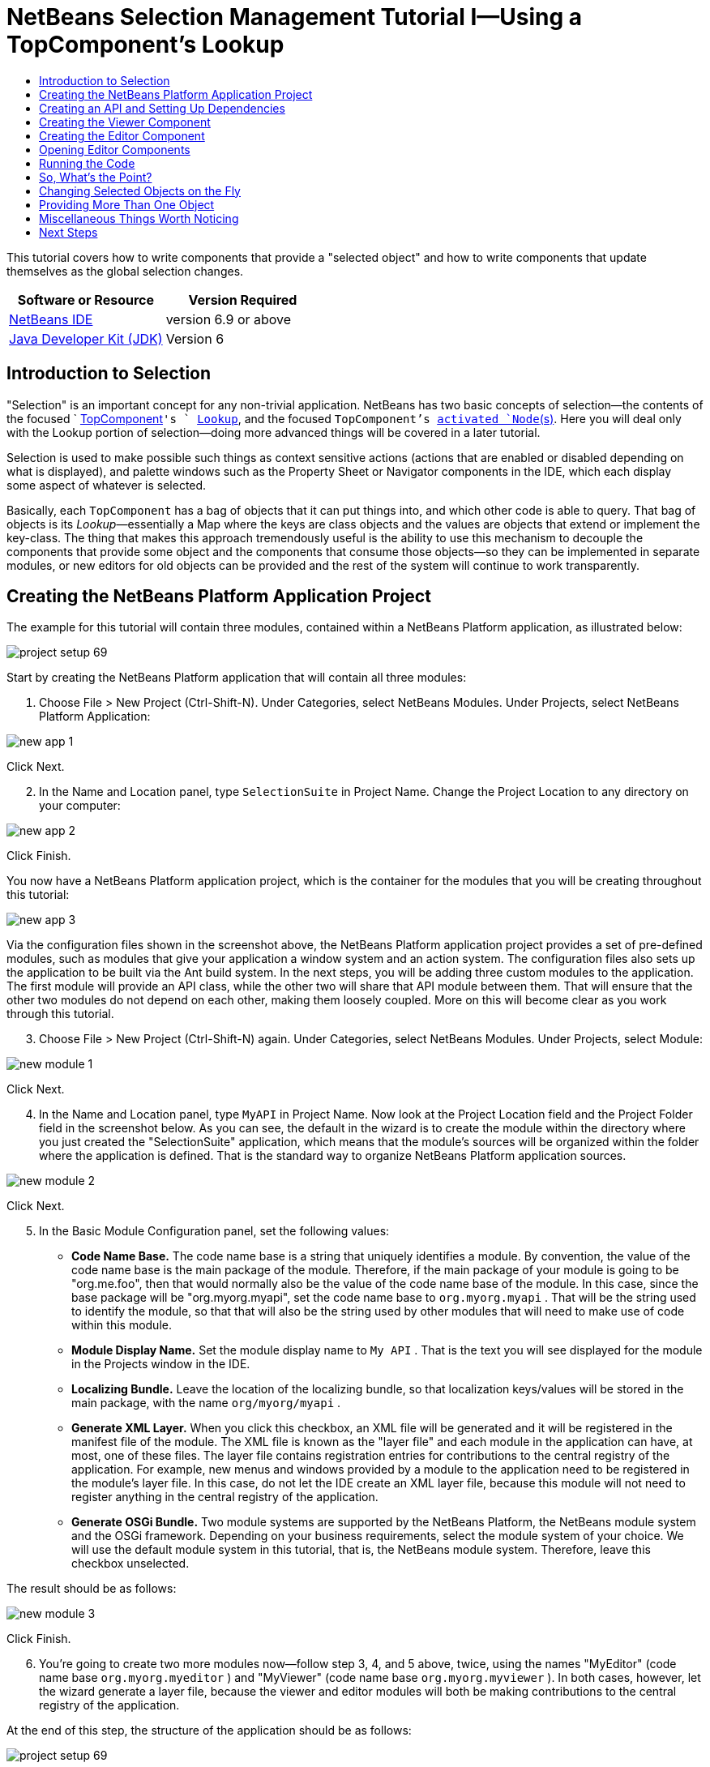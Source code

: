 // 
//     Licensed to the Apache Software Foundation (ASF) under one
//     or more contributor license agreements.  See the NOTICE file
//     distributed with this work for additional information
//     regarding copyright ownership.  The ASF licenses this file
//     to you under the Apache License, Version 2.0 (the
//     "License"); you may not use this file except in compliance
//     with the License.  You may obtain a copy of the License at
// 
//       http://www.apache.org/licenses/LICENSE-2.0
// 
//     Unless required by applicable law or agreed to in writing,
//     software distributed under the License is distributed on an
//     "AS IS" BASIS, WITHOUT WARRANTIES OR CONDITIONS OF ANY
//     KIND, either express or implied.  See the License for the
//     specific language governing permissions and limitations
//     under the License.
//

= NetBeans Selection Management Tutorial I—Using a TopComponent's Lookup
:jbake-type: platform-tutorial
:jbake-tags: tutorials 
:jbake-status: published
:syntax: true
:source-highlighter: pygments
:toc: left
:toc-title:
:icons: font
:experimental:
:description: NetBeans Selection Management Tutorial I—Using a TopComponent's Lookup - Apache NetBeans
:keywords: Apache NetBeans Platform, Platform Tutorials, NetBeans Selection Management Tutorial I—Using a TopComponent's Lookup

This tutorial covers how to write components that provide a "selected object" and how to write components that update themselves as the global selection changes.






|===
|Software or Resource |Version Required 

| link:https://netbeans.apache.org/download/index.html[NetBeans IDE] |version 6.9 or above 

| link:https://www.oracle.com/technetwork/java/javase/downloads/index.html[Java Developer Kit (JDK)] |Version 6 
|===


== Introduction to Selection

"Selection" is an important concept for any non-trivial application. NetBeans has two basic concepts of selection—the contents of the focused `  link:https://netbeans.apache.org/wiki/devfaqwindowstopcomponent[TopComponent]`'s ` link:https://netbeans.apache.org/wiki/devfaqlookup[Lookup]`, and the focused `TopComponent`'s  link:https://netbeans.apache.org/wiki/devfaqwhatisanode[ activated `Node`(s)]. Here you will deal only with the Lookup portion of selection—doing more advanced things will be covered in a later tutorial.

Selection is used to make possible such things as context sensitive actions (actions that are enabled or disabled depending on what is displayed), and palette windows such as the Property Sheet or Navigator components in the IDE, which each display some aspect of whatever is selected.

Basically, each `TopComponent` has a bag of objects that it can put things into, and which other code is able to query. That bag of objects is its _Lookup_—essentially a Map where the keys are class objects and the values are objects that extend or implement the key-class. The thing that makes this approach tremendously useful is the ability to use this mechanism to decouple the components that provide some object and the components that consume those objects—so they can be implemented in separate modules, or new editors for old objects can be provided and the rest of the system will continue to work transparently.


== Creating the NetBeans Platform Application Project

The example for this tutorial will contain three modules, contained within a NetBeans Platform application, as illustrated below:


image::images/project-setup-69.png[]

Start by creating the NetBeans Platform application that will contain all three modules:


[start=1]
1. Choose File > New Project (Ctrl-Shift-N). Under Categories, select NetBeans Modules. Under Projects, select NetBeans Platform Application:


image::images/new-app-1.png[]

Click Next.


[start=2]
1. In the Name and Location panel, type  ``SelectionSuite``  in Project Name. Change the Project Location to any directory on your computer:


image::images/new-app-2.png[]

Click Finish.

You now have a NetBeans Platform application project, which is the container for the modules that you will be creating throughout this tutorial:


image::images/new-app-3.png[]

Via the configuration files shown in the screenshot above, the NetBeans Platform application project provides a set of pre-defined modules, such as modules that give your application a window system and an action system. The configuration files also sets up the application to be built via the Ant build system. In the next steps, you will be adding three custom modules to the application. The first module will provide an API class, while the other two will share that API module between them. That will ensure that the other two modules do not depend on each other, making them loosely coupled. More on this will become clear as you work through this tutorial.


[start=3]
1. Choose File > New Project (Ctrl-Shift-N) again. Under Categories, select NetBeans Modules. Under Projects, select Module:


image::images/new-module-1.png[]

Click Next.


[start=4]
1. In the Name and Location panel, type  ``MyAPI``  in Project Name. Now look at the Project Location field and the Project Folder field in the screenshot below. As you can see, the default in the wizard is to create the module within the directory where you just created the "SelectionSuite" application, which means that the module's sources will be organized within the folder where the application is defined. That is the standard way to organize NetBeans Platform application sources.


image::images/new-module-2.png[]

Click Next.


[start=5]
1. In the Basic Module Configuration panel, set the following values:

* *Code Name Base.* The code name base is a string that uniquely identifies a module. By convention, the value of the code name base is the main package of the module. Therefore, if the main package of your module is going to be "org.me.foo", then that would normally also be the value of the code name base of the module. In this case, since the base package will be "org.myorg.myapi", set the code name base to  ``org.myorg.myapi`` . That will be the string used to identify the module, so that that will also be the string used by other modules that will need to make use of code within this module.
* *Module Display Name.* Set the module display name to  ``My API`` . That is the text you will see displayed for the module in the Projects window in the IDE.
* *Localizing Bundle.* Leave the location of the localizing bundle, so that localization keys/values will be stored in the main package, with the name  ``org/myorg/myapi`` .
* *Generate XML Layer.* When you click this checkbox, an XML file will be generated and it will be registered in the manifest file of the module. The XML file is known as the "layer file" and each module in the application can have, at most, one of these files. The layer file contains registration entries for contributions to the central registry of the application. For example, new menus and windows provided by a module to the application need to be registered in the module's layer file. In this case, do not let the IDE create an XML layer file, because this module will not need to register anything in the central registry of the application.
* *Generate OSGi Bundle.* Two module systems are supported by the NetBeans Platform, the NetBeans module system and the OSGi framework. Depending on your business requirements, select the module system of your choice. We will use the default module system in this tutorial, that is, the NetBeans module system. Therefore, leave this checkbox unselected.

The result should be as follows:


image::images/new-module-3.png[]

Click Finish.


[start=6]
1. You're going to create two more modules now—follow step 3, 4, and 5 above, twice, using the names "MyEditor" (code name base  ``org.myorg.myeditor`` ) and "MyViewer" (code name base  ``org.myorg.myviewer`` ). In both cases, however, let the wizard generate a layer file, because the viewer and editor modules will both be making contributions to the central registry of the application.

At the end of this step, the structure of the application should be as follows:


image::images/project-setup-69.png[]

The reason you are creating three modules in the application is that you are creating a modular application, where the viewer and editor modules will be loosely coupled from each other, only sharing the API module between them. The usefulness of this approach will become clearer as you continue with this tutorial.


== Creating an API and Setting Up Dependencies

What you're going to do here is create a trivial API class. In the real world, such an API might represent files or some other kind of data that is being modelled programmatically. For the purposes of this tutorial it will suffice to have simple objects with a couple of properties.


[start=1]
1. Right click the `org.myorg.myapi` package and choose New > Java Class.


[start=2]
1. Name the class `APIObject` and click Finish.

[start=3]
1. Replace the default code with the following:

[source,java]
----

public final class APIObject {

   private final Date date = new Date();
   private static int count = 0;
   private final int index;

   public APIObject() {
      index = count++;
   }

   public Date getDate() {
      return date;
   }

   public int getIndex() {
      return index;
   }
   
   public String toString() {
       return index + " - " + date;
   }
   
}

----

This will be all of the code that this module contains. As you can see, each time a new instance of `APIObject` is created, a counter is incremented—so there will be some unique attribute to each instance of `APIObject`.

[start=4]
1. The next step is to have your API module export the `org.myorg.myapi` package so other modules can see classes in it. Right click the My API project and choose Properties.

[start=5]
1. 
In the API Versioning page in the Project Properties dialog box, check the checkbox for `org.myorg.api` in the Public Packages list, shown below:


image::images/export-package-69.png[]

Click OK. Now expand the Important Files node and open the Project Metadata file. On disk, this file is named `project.xml`. Inside this file, notice the following section, which was added when you clicked OK in the dialog above:


[source,xml]
----

<public-packages>
    <package>org.myorg.myapi</package>
</public-packages>

----

When the module is compiled, the information above in the `project.xml` file is added to the module's manifest file.


[start=6]
1. Now you need to set up some dependencies between your modules. The other two modules, My Editor and My Viewer, will use the `APIObject` class, so each of them needs to say that they _depend on_ the API module. For each of these two modules in turn, right-click the project node and choose Properties.

[start=7]
1. 
In the Libraries page of each Project Properties dialog box, click the Add Dependency button. In the dialog box that pops up, type `APIObject`—there should be only one match, which is your API module. Select it and click OK to add the dependency. You should see the following:


image::images/add-deps-69.png[]

Click OK. When you open the Project Metadata file in the Important Files node of the My Editor module and the My Viewer module, you should see that the section below has been added:


[source,xml]
----

<module-dependencies>
    <dependency>
        <code-name-base>org.myorg.myapi</code-name-base>
        <build-prerequisite/>
        <compile-dependency/>
        <run-dependency>
            <specification-version>1.0</specification-version>
        </run-dependency>
    </dependency>
</module-dependencies>

----

Notice that the code name base of the MyAPI module is used to identify it here. When the module is compiled, the information above in the `project.xml` file is added to the module's manifest file.


== Creating the Viewer Component

Now you will create a singleton component that will track if there is an `APIObject` available in the global selection (i.e., if the focused `TopComponent` has one in its Lookup). If there is one, it will display some data about it. One common use case for this sort of thing is creating master/detail views.

A "singleton component" is a component like the Projects window in the NetBeans IDE, or the Property Sheet or the Navigator—a component that there is only ever one of in the system. The Window wizard will automatically generate all of the code needed to create such a singleton component—you just have to use the form designer or write code to provide the contents of your singleton component.


[start=1]
1. Right click the `org.myorg.myviewer` package and choose New > Other.

[start=2]
1. In the resulting dialog, select Module Development > Window and click Next (or press Enter).

[start=3]
1. 
On the "Basic Settings" page of the wizard, select `explorer` as the location in which to place your viewer component, and check the checkbox to cause the window to open on startup, as shown below:


image::images/new-window-69.png[]


[start=4]
1. Click Next to continue to the "Name, Icon and Location" page of the wizard.

[start=5]
1. On the following page, name the class `MyViewer` and click Finish (or press Enter).

You now have a skeleton `TopComponent`—a singleton component called `MyViewerTopComponent`. It is registered in the layer file of the MyViewer module as follows. Notice, in line 6 below, that it will be displayed in the "explorer" mode, that is, the leftmost side of the application. If it has a different value there, change it now to "explorer":


[source,xml]
----

<folder name="Windows2">
    <folder name="Components">
        <file name="MyViewerTopComponent.settings" url="MyViewerTopComponentSettings.xml"/>
    </folder>
    <folder name="Modes">
        <folder name="explorer">
            <file name="MyViewerTopComponent.wstcref" url="MyViewerTopComponentWstcref.xml"/>
        </folder>
    </folder>
</folder>
    
----

Open the `MyViewerTopComponent` file and click its Design tab—the "Matisse" GUI Builder (also known as the "form editor") opens. You will add two labels to the component, which will display some information about the selected `APIObject` if there is one.


[start=1]
1. Drag two JLabels to the form from the Palette, one below the other.


image::images/viewer-form-editor.png[]

Change the text of the first as shown above, so that by default it displays "[nothing selected]".


[start=2]
1. Click the Source button in the editor toolbar to switch to the code editor

[start=3]
1. Modify the signature of the class, so that `MyViewerTopComponent` implements `LookupListener`:

[source,java]
----

public class MyViewerTopComponent extends TopComponent implements LookupListener {

----


[start=4]
1. Right-click in the editor and choose Fix Imports, so that `LookupListener` is imported.

[start=5]
1. 
Put the caret in the signature line as shown below. A lightbulb glyph should appear in the editor margin. Press Alt-Enter, and then Enter again when the popup appears with the text "Implement All Abstract Methods". This will add the LookupListener method to your class:


image::images/implement-methods.png[]


[start=6]
1. You now have a class that implements `LookupListener`. Now it needs something to listen to. In your case, there is a convenient global Lookup object, which simply proxies the Lookup of whatever component has focus—it can be obtained from the call `Utilities.actionsGlobalContext()`. So rather than tracking what component has focus yourself, you can simply listen to this one global selection lookup, which will fire appropriate changes whenever focus changes.

Edit the source code of the `MyViewerTopComponent` so that its `componentOpened`, `componentClosed`, and `resultChanged` methods are as follows:


[source,java]
----

    private Lookup.Result result = null;

    public void componentOpened() {
        result = Utilities.actionsGlobalContext().lookupResult(APIObject.class);
        result.addLookupListener (this);
    }
    
    public void componentClosed() {
        result.removeLookupListener (this);
        result = null;
    }
    
    public void resultChanged(LookupEvent lookupEvent) {
        Lookup.Result r = (Lookup.Result) lookupEvent.getSource();
        Collection c = r.allInstances();
        if (!c.isEmpty()) {
            APIObject o = (APIObject) c.iterator().next();
            jLabel1.setText (Integer.toString(o.getIndex()));
            jLabel2.setText (o.getDate().toString());
        } else {
            jLabel1.setText("[no selection]");
            jLabel2.setText ("");
        }
    }

----

* `componentOpened()` is called whenever the component is made visible by the window system; `componentClosed()` is called whenever the user clicks the X button on its tab to close it. So whenever the component is showing, you want it to be tracking the selection—which is what the above code does.
* The `resultChanged()` method is your implementation of `LookupListener`. Whenever the selected `APIObject` changes, it will update the two `JLabel`s you put on the form.

The required import statements for the `MyViewerTopComponent` are as follows:


[source,java]
----

import java.util.Collection;
import java.util.logging.Logger;
import org.myorg.myapi.APIObject;
import org.openide.util.LookupEvent;
import org.openide.util.NbBundle;
import org.openide.windows.TopComponent;
import org.openide.windows.WindowManager;
import org.netbeans.api.settings.ConvertAsProperties;
import org.openide.util.Lookup;
import org.openide.util.LookupListener;
import org.openide.util.Utilities;
----


== Creating the Editor Component

Now you need something to actually provide instances of `APIObject`, for this code to be of any use. Fortunately this is quite simple.

You will create another `TopComponent`, this time, one that opens in the editor area and offers an instance of `APIObject` from its `Lookup`. You _could_ use the Window template again, but that template is designed for creating singleton components, rather than components there can be many of. So you will simply create a `TopComponent` subclass without the template, and an action which will open additional ones.


[start=1]
1. You will need three dependencies to the My Editor module for it to be able to find the classes you will be using. Right click the My Editor project and choose Properties. On the Library page of the Project Properties dialog box, click the Add Dependency button, and type `TopComponent`. The dialog should automatically suggest setting a dependency on the Window System API. Do the same thing for `Lookups` (Lookup API). Also set a dependency on the Utilities API, which provides various helpful supporting classes that are made available by the NetBeans Platform.

[start=2]
1. Right-click the `org.myorg.myeditor` package in the My Editor project, and choose New > JPanel Form.

[start=3]
1. Name it "MyEditor", and finish the wizard.

[start=4]
1. When the form editor opens, drop two JTextFields on the form, one above the other. On the property sheet, set the Editable property (checkbox) to `false` for each one.

[start=5]
1. Click the Source button in the editor toolbar to switch to the code editor.

[start=6]
1. Change the signature of `MyEditor` to extends `TopComponent` instead of `javax.swing.JPanel`:

[source,java]
----

public class MyEditor extends TopComponent {
----


[start=7]
1. Add the following code to the constructor of `MyEditor`:

[source,java]
----

APIObject obj = new APIObject();
associateLookup (Lookups.singleton (obj));
jTextField1.setText ("APIObject #" + obj.getIndex());
jTextField2.setText ("Created: " + obj.getDate());
setDisplayName ("MyEditor " + obj.getIndex());

----

Right-click in the editor and choose Fix Imports.

The line `associateLookup (Lookups.singleton (obj));` will create a Lookup that contains only one object—the new instance of `APIObject`—and assign that `Lookup` to be what is returned by `MyEditor.getLookup()`. While this is an artificial example, you can imagine how `APIObject` might represent a file, an entity in a database or anything else you might want to edit or view. Probably you can also imagine one component that allowed you to select or edit multiple unique instances of `APIObject`—that will be the subject of the next tutorial.

To make your editor component at least somewhat interesting (though it doesn't actually edit anything), you set the text fields' values to values from the `APIObject`, so you have something to display.


== Opening Editor Components

Now you need a way to open `MyEditor` components in the editor area, so that there will be something to show. To do anything meaningful with selection, you will need more than one editor so that there is more than one `APIObject` to track.

Since you will want multiple editors, you need a simple action on the main menu which will create and open another instance of `MyEditor` in the window system (as opposed to what the Window template would create for us, which is an action that always looks up a singleton component such as the Navigator or Property Sheet components in the IDE).


[start=1]
1. Right click the `org.myorg.myeditor` package and choose New > Java Class.

[start=2]
1. Create a class named `OpenEditorAction` and click Finish.

[start=3]
1. Define the class as follows:

[source,java]
----

import java.awt.event.ActionEvent;
import java.awt.event.ActionListener;

public class OpenEditorAction implements ActionListener{

    @Override
    public void actionPerformed(ActionEvent e) {
        MyEditor editor = new MyEditor();
        editor.open();
        editor.requestActive();
    }

}
----

The above code will simply create a new instance of `MyEditor` (which in turn will create a new instance of `APIObject` and put it in its `Lookup`) and open it in the window system.

[start=4]
1. Now we need to register the new ActionListener in the `layer.xml` file, which defines all the contributions to the application's central registry. Do so as follows:

[source,xml]
----

<folder name="Actions">
    <folder name="File">
        <file name="org-myorg-myeditor-MyEditorAction.instance">
            <attr name="instanceCreate" methodvalue="org.openide.awt.Actions.alwaysEnabled"/>
            <attr name="delegate" newvalue="org.myorg.myeditor.OpenEditorAction"/>
            <attr name="displayName" bundlevalue="org.myorg.myeditor.Bundle#CTL_MyEditorAction"/>
        </file>
    </folder>
</folder>
<folder name="Menu">
    <folder name="File">
        <file name="MyEditorAction.shadow">
            <attr name="originalFile" stringvalue="Actions/File/org-myorg-myeditor-MyEditorAction.instance"/>
        </file>
    </folder>
</folder>
----

Above, you have defined entries within the "Actions" folder and within the "Menu" folder. The Menu folder specifies that the File menu will have an entry for the specific Action that you registered in the Actions folder, where you specified that the " link:http://bits.netbeans.org/dev/javadoc/org-openide-awt/org/openide/awt/Actions.html#alwaysEnabled%28java.awt.event.ActionListener,%20java.lang.String,%20java.lang.String,%20boolean%29[Actions.alwaysEnabled]" method, provided by the NetBeans Platform, will handle the display of the `OpenEditorAction` class. For details on the above and other related attributes, see the article  link:http://netbeans.dzone.com/news/which-netbeans-platform-action[Which NetBeans Platform Action Class Should I Use?]


[start=5]
1. As indicated by the "displayName" attribute above, in the `Bundle.properties` file you need to define this key/value pair:

[source,java]
----

CTL_MyEditorAction=Open Editor

----


[start=6]
1. Set a dependency on the UI Utilities API, which provides the `Actions.alwaysEnabled` method you referred to in the Actions folder of the `layer.xml` file, shown above.


== Running the Code

Now you're ready to run the tutorial. Simply right click `SelectionSuite`, the application which contains your three modules, and choose Run from the popup menu. When the IDE opens, simply choose File > Open Editor—invoke your action. Do this a couple of times, so that there are several of your editor components open. Your singleton `MyViewer` window should also be open. Notice how the `MyViewer` window's contents change as you click different tabs, as shown here:


image::images/result-1-69.png[]

If you click in the Viewer window, notice that the text changes to "[No Selection]", as shown below:


image::images/result-2-69.png[]

NOTE:  If you do not see the `MyViewer` window, you probably did not check the checkbox in the wizard to open it on system start—simply go to the Window menu and choose MyViewer to display it.


== So, What's the Point?

You might be wondering what the point of this exercise is—you've just shown that you can handle selection—big deal! The key to the importance of this is the way the code is split into three modules—the My Viewer module knows nothing about the My Editor module—either one can run by itself. They only share a common dependency on My API. That's important—it means two things: 1. My Viewer and My Editor can be developed and shipped independently, and 2. Any module that wants to provide a different sort of editor than My Editor can do so, and the viewer component will work perfectly with it, as long as the replacement editor offers an instance of `APIObject` from its Lookup.

To really picture the value of this, imagine `APIObject` were something much more complex; imagine that `MyEditor` is an image editor, and ` APIObject` represents an image being edited. The thing that's powerful here is that you could replace `MyEditor` with, say, an SVG vector-based editor, and the viewer component (presumably showing attributes of the currently edited image) will work transparently with that new editor. It is this model of doing things that is the reason you can add new tools into the NetBeans IDE that work against Java files, and they will work in different versions of NetBeans, and that you can have an alternate editor (such as the form editor) for Java files and all the components and actions that work against Java files still work when the form editor is used.

This is very much the way NetBeans works with Java and other source files—in their case, the thing that is available from the editor's Lookup is a ` link:https://netbeans.apache.org/wiki/devfaqdataobject[DataObject]`, and components like Navigator and the Property Sheet are simply watching what object is being made available by the focused `TopComponent`.

Another valuable thing about this approach is that often people are migrating existing applications to the NetBeans Platform. The object that is part of the data model, in that case, is probably existing, working code that should not be changed in order to integrate it into NetBeans. By keeping the data model's API in a separate module, the NetBeans integration can be kept separate from the core business logic.


== Changing Selected Objects on the Fly

To make it really evident how powerful this approach can be, you'll take one more step, and add a button to your editor component that lets it replace the `APIObject` it has with a new one on the fly.


[start=1]
1. Open `MyEditor` in the form editor (click the Design toolbar button in the editor toolbar), and drag a `JButton` to it.

[start=2]
1. Set the `text` property of the JButton to "Replace".

[start=3]
1. Right click the `JButton` and choose Events > Action > actionPerformed. This will cause the code editor to open with the caret in an event handler method.

[start=4]
1. At the head of the class definition, you will add one final field:

[source,java]
----

public class MyEditor extends TopComponent {
    private final InstanceContent content = new InstanceContent();
----

link:http://bits.netbeans.org/dev/javadoc/org-openide-util-lookup/org/openide/util/lookup/InstanceContent.html[InstanceContent] is a class which allows us to modify the content of a Lookup (specifically an instance of `AbstractLookup`) on the fly.

[start=5]
1. Copy all of the lines you added earlier to the constructor to the clipboard, and delete them from the constructor, except for the line beginning "associateLookup...". That line of the constructor should be changed as follows:

[source,java]
----

associateLookup (new AbstractLookup (content)); 
----


[start=6]
1. You will be using the lines that you put on the clipboard in the action handler for the JButton—so you should run this code once when you first initialize the component. Add the following line to the constructor, after the line above:

[source,java]
----

jButton1ActionPerformed (null);
----


[start=7]
1. Modify the event handler method so it appears as follows, pasting from the clipboard and adding the line at the end:

[source,java]
----

private void jButton1ActionPerformed(java.awt.event.ActionEvent evt) {
    APIObject obj = new APIObject();
    jTextField1.setText ("APIObject #" + obj.getIndex());
    jTextField2.setText ("Created: " + obj.getDate());
    setDisplayName ("MyEditor " + obj.getIndex());
    content.set(Collections.singleton (obj), null);
}
----


[start=8]
1. Right-click in the editor and choose Fix Imports.

You're now ready to run the suite again. Right click SelectionSuite again and choose Run. Notice how, now, when you click the Replace button, all of the components update, including the instance of `MyViewer`—everything.


image::images/first-run-69.png[]


== Providing More Than One Object

This is all well and good for decoupling, but isn't providing this one object from your component a bit like having a `Map` that only contains one key and one value? The answer is, yes, it is like that. Where this technique becomes even more powerful is when you provide multiple objects from multiple APIs.

As an example, it is very common in NetBeans to provide context sensitive actions. A case in point is the built-in `SaveAction` that is part of NetBeans' Actions API. What this action actually does is, it simply listens for the presence of something called `SaveCookie` on the global context—the same way your viewer window listens for `APIObject`. If a `SaveCookie` appears (editors typically add one to their Lookup when the content of the file is modified but not yet saved), the action becomes enabled, so the Save toolbar button and menu items become enabled. When the Save action is invoked, it calls `SaveCookie.save()`, which in turn causes the `SaveCookie` to disappear, so the Save action then becomes disabled until a new one appears.

So the pattern in practice is to provide more than just a single object from your component's `Lookup`—different auxilliary components and different actions will be interested in different aspects of the object being edited. These aspects can be cleanly separated into interfaces which those auxilliary components and actions can depend on and listen for.


== Miscellaneous Things Worth Noticing

While not directly related to the topic of this tutorial, it's worth noticing that if you open three `MyEditor` instances, and shut down and restart NetBeans, you end up with three `MyEditor` instances magically appearing on restart. By default, your editors are serialized to disk on shutdown and restored on restart.

If you do not want this behavior, there are two other choices. Override the following method on `MyEditor` to cause editors _never_ to be reopened on restart:


[source,java]
----

public int getPersistenceType() {
    return PERSISTENCE_NEVER;
}
----

If you want to persist the components that are open but discard those that have been closed, return `PERSISTENCE_ONLY_OPENED` instead. The default (for backward compatibility reasons) is `PERSISTENCE_ALWAYS`, which is not appropriate for editor-style componenents—it means that even editors that have been closed are kept forever and reloaded on restart.

Note, though, that part of what is serialized to disk is the _location_ of your component in the main window. So singleton `TopComponents`s such as the property sheet, or our viewer component, should use `PERSISTENCE_ALWAYS`—otherwise if they are closed once by the user, the next time they are opened they will appear in the editor area instead of where they are supposed to be.


link:http://netbeans.apache.org/community/mailing-lists.html[Send Us Your Feedback]



== Next Steps

By now you may have noticed that some components have more granular selection logic, and even involve multiple selection. In the  link:nbm-selection-2.html[ next tutorial] you will cover how to use the  link:https://bits.netbeans.org/dev/javadoc/org-openide-nodes/overview-summary.html[Nodes API] to handle that.

